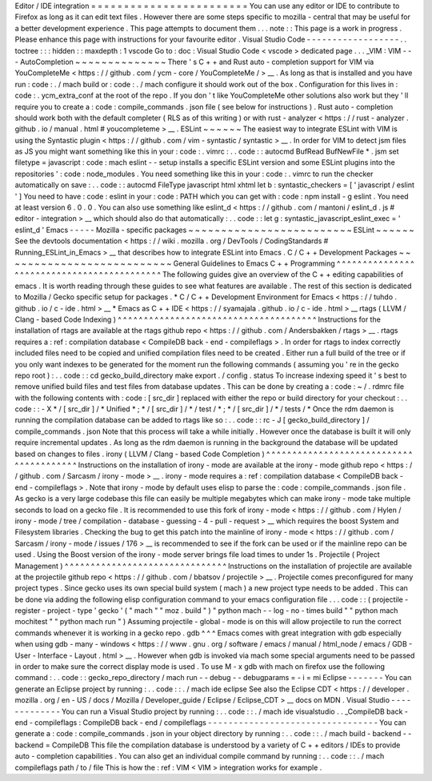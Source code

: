 Editor
/
IDE
integration
=
=
=
=
=
=
=
=
=
=
=
=
=
=
=
=
=
=
=
=
=
=
=
=
You
can
use
any
editor
or
IDE
to
contribute
to
Firefox
as
long
as
it
can
edit
text
files
.
However
there
are
some
steps
specific
to
mozilla
-
central
that
may
be
useful
for
a
better
development
experience
.
This
page
attempts
to
document
them
.
.
.
note
:
:
This
page
is
a
work
in
progress
.
Please
enhance
this
page
with
instructions
for
your
favourite
editor
.
Visual
Studio
Code
-
-
-
-
-
-
-
-
-
-
-
-
-
-
-
-
-
-
.
.
toctree
:
:
:
hidden
:
:
maxdepth
:
1
vscode
Go
to
:
doc
:
Visual
Studio
Code
<
vscode
>
dedicated
page
.
.
.
_VIM
:
VIM
-
-
-
AutoCompletion
~
~
~
~
~
~
~
~
~
~
~
~
~
~
There
'
s
C
+
+
and
Rust
auto
-
completion
support
for
VIM
via
YouCompleteMe
<
https
:
/
/
github
.
com
/
ycm
-
core
/
YouCompleteMe
/
>
__
.
As
long
as
that
is
installed
and
you
have
run
:
code
:
.
/
mach
build
or
:
code
:
.
/
mach
configure
it
should
work
out
of
the
box
.
Configuration
for
this
lives
in
:
code
:
.
ycm_extra_conf
at
the
root
of
the
repo
.
If
you
don
'
t
like
YouCompleteMe
other
solutions
also
work
but
they
'
ll
require
you
to
create
a
:
code
:
compile_commands
.
json
file
(
see
below
for
instructions
)
.
Rust
auto
-
completion
should
work
both
with
the
default
completer
(
RLS
as
of
this
writing
)
or
with
rust
-
analyzer
<
https
:
/
/
rust
-
analyzer
.
github
.
io
/
manual
.
html
#
youcompleteme
>
__
.
ESLint
~
~
~
~
~
~
The
easiest
way
to
integrate
ESLint
with
VIM
is
using
the
Syntastic
plugin
<
https
:
/
/
github
.
com
/
vim
-
syntastic
/
syntastic
>
__
.
In
order
for
VIM
to
detect
jsm
files
as
JS
you
might
want
something
like
this
in
your
:
code
:
.
vimrc
:
.
.
code
:
:
autocmd
BufRead
BufNewFile
*
.
jsm
set
filetype
=
javascript
:
code
:
mach
eslint
-
-
setup
installs
a
specific
ESLint
version
and
some
ESLint
plugins
into
the
repositories
'
:
code
:
node_modules
.
You
need
something
like
this
in
your
:
code
:
.
vimrc
to
run
the
checker
automatically
on
save
:
.
.
code
:
:
autocmd
FileType
javascript
html
xhtml
let
b
:
syntastic_checkers
=
[
'
javascript
/
eslint
'
]
You
need
to
have
:
code
:
eslint
in
your
:
code
:
PATH
which
you
can
get
with
:
code
:
npm
install
-
g
eslint
.
You
need
at
least
version
6
.
0
.
0
.
You
can
also
use
something
like
eslint_d
<
https
:
/
/
github
.
com
/
mantoni
/
eslint_d
.
js
#
editor
-
integration
>
__
which
should
also
do
that
automatically
:
.
.
code
:
:
let
g
:
syntastic_javascript_eslint_exec
=
'
eslint_d
'
Emacs
-
-
-
-
-
Mozilla
-
specific
packages
~
~
~
~
~
~
~
~
~
~
~
~
~
~
~
~
~
~
~
~
~
~
~
~
~
ESLint
~
~
~
~
~
~
See
the
devtools
documentation
<
https
:
/
/
wiki
.
mozilla
.
org
/
DevTools
/
CodingStandards
#
Running_ESLint_in_Emacs
>
__
that
describes
how
to
integrate
ESLint
into
Emacs
.
C
/
C
+
+
Development
Packages
~
~
~
~
~
~
~
~
~
~
~
~
~
~
~
~
~
~
~
~
~
~
~
~
~
~
General
Guidelines
to
Emacs
C
+
+
Programming
^
^
^
^
^
^
^
^
^
^
^
^
^
^
^
^
^
^
^
^
^
^
^
^
^
^
^
^
^
^
^
^
^
^
^
^
^
^
^
^
^
^
^
The
following
guides
give
an
overview
of
the
C
+
+
editing
capabilities
of
emacs
.
It
is
worth
reading
through
these
guides
to
see
what
features
are
available
.
The
rest
of
this
section
is
dedicated
to
Mozilla
/
Gecko
specific
setup
for
packages
.
*
C
/
C
+
+
Development
Environment
for
Emacs
<
https
:
/
/
tuhdo
.
github
.
io
/
c
-
ide
.
html
>
__
*
Emacs
as
C
+
+
IDE
<
https
:
/
/
syamajala
.
github
.
io
/
c
-
ide
.
html
>
__
rtags
(
LLVM
/
Clang
-
based
Code
Indexing
)
^
^
^
^
^
^
^
^
^
^
^
^
^
^
^
^
^
^
^
^
^
^
^
^
^
^
^
^
^
^
^
^
^
^
^
^
^
^
Instructions
for
the
installation
of
rtags
are
available
at
the
rtags
github
repo
<
https
:
/
/
github
.
com
/
Andersbakken
/
rtags
>
__
.
rtags
requires
a
:
ref
:
compilation
database
<
CompileDB
back
-
end
-
compileflags
>
.
In
order
for
rtags
to
index
correctly
included
files
need
to
be
copied
and
unified
compilation
files
need
to
be
created
.
Either
run
a
full
build
of
the
tree
or
if
you
only
want
indexes
to
be
generated
for
the
moment
run
the
following
commands
(
assuming
you
'
re
in
the
gecko
repo
root
)
:
.
.
code
:
:
cd
gecko_build_directory
make
export
.
/
config
.
status
To
increase
indexing
speed
it
'
s
best
to
remove
unified
build
files
and
test
files
from
database
updates
.
This
can
be
done
by
creating
a
:
code
:
~
/
.
rdmrc
file
with
the
following
contents
with
:
code
:
[
src_dir
]
replaced
with
either
the
repo
or
build
directory
for
your
checkout
:
.
.
code
:
:
-
X
*
/
[
src_dir
]
/
*
Unified
*
;
*
/
[
src_dir
]
/
*
/
test
/
*
;
*
/
[
src_dir
]
/
*
/
tests
/
*
Once
the
rdm
daemon
is
running
the
compilation
database
can
be
added
to
rtags
like
so
:
.
.
code
:
:
rc
-
J
[
gecko_build_directory
]
/
compile_commands
.
json
Note
that
this
process
will
take
a
while
initially
.
However
once
the
database
is
built
it
will
only
require
incremental
updates
.
As
long
as
the
rdm
daemon
is
running
in
the
background
the
database
will
be
updated
based
on
changes
to
files
.
irony
(
LLVM
/
Clang
-
based
Code
Completion
)
^
^
^
^
^
^
^
^
^
^
^
^
^
^
^
^
^
^
^
^
^
^
^
^
^
^
^
^
^
^
^
^
^
^
^
^
^
^
^
^
Instructions
on
the
installation
of
irony
-
mode
are
available
at
the
irony
-
mode
github
repo
<
https
:
/
/
github
.
com
/
Sarcasm
/
irony
-
mode
>
__
.
irony
-
mode
requires
a
:
ref
:
compilation
database
<
CompileDB
back
-
end
-
compileflags
>
.
Note
that
irony
-
mode
by
default
uses
elisp
to
parse
the
:
code
:
compile_commands
.
json
file
.
As
gecko
is
a
very
large
codebase
this
file
can
easily
be
multiple
megabytes
which
can
make
irony
-
mode
take
multiple
seconds
to
load
on
a
gecko
file
.
It
is
recommended
to
use
this
fork
of
irony
-
mode
<
https
:
/
/
github
.
com
/
Hylen
/
irony
-
mode
/
tree
/
compilation
-
database
-
guessing
-
4
-
pull
-
request
>
__
which
requires
the
boost
System
and
Filesystem
libraries
.
Checking
the
bug
to
get
this
patch
into
the
mainline
of
irony
-
mode
<
https
:
/
/
github
.
com
/
Sarcasm
/
irony
-
mode
/
issues
/
176
>
__
is
recommended
to
see
if
the
fork
can
be
used
or
if
the
mainline
repo
can
be
used
.
Using
the
Boost
version
of
the
irony
-
mode
server
brings
file
load
times
to
under
1s
.
Projectile
(
Project
Management
)
^
^
^
^
^
^
^
^
^
^
^
^
^
^
^
^
^
^
^
^
^
^
^
^
^
^
^
^
^
^
^
Instructions
on
the
installation
of
projectile
are
available
at
the
projectile
github
repo
<
https
:
/
/
github
.
com
/
bbatsov
/
projectile
>
__
.
Projectile
comes
preconfigured
for
many
project
types
.
Since
gecko
uses
its
own
special
build
system
(
mach
)
a
new
project
type
needs
to
be
added
.
This
can
be
done
via
adding
the
following
elisp
configuration
command
to
your
emacs
configuration
file
.
.
.
code
:
:
(
projectile
-
register
-
project
-
type
'
gecko
'
(
"
mach
"
"
moz
.
build
"
)
"
python
mach
-
-
log
-
no
-
times
build
"
"
python
mach
mochitest
"
"
python
mach
run
"
)
Assuming
projectile
-
global
-
mode
is
on
this
will
allow
projectile
to
run
the
correct
commands
whenever
it
is
working
in
a
gecko
repo
.
gdb
^
^
^
Emacs
comes
with
great
integration
with
gdb
especially
when
using
gdb
-
many
-
windows
<
https
:
/
/
www
.
gnu
.
org
/
software
/
emacs
/
manual
/
html_node
/
emacs
/
GDB
-
User
-
Interface
-
Layout
.
html
>
__
.
However
when
gdb
is
invoked
via
mach
some
special
arguments
need
to
be
passed
in
order
to
make
sure
the
correct
display
mode
is
used
.
To
use
M
-
x
gdb
with
mach
on
firefox
use
the
following
command
:
.
.
code
:
:
gecko_repo_directory
/
mach
run
-
-
debug
-
-
debugparams
=
-
i
=
mi
Eclipse
-
-
-
-
-
-
-
You
can
generate
an
Eclipse
project
by
running
:
.
.
code
:
:
.
/
mach
ide
eclipse
See
also
the
Eclipse
CDT
<
https
:
/
/
developer
.
mozilla
.
org
/
en
-
US
/
docs
/
Mozilla
/
Developer_guide
/
Eclipse
/
Eclipse_CDT
>
__
docs
on
MDN
.
Visual
Studio
-
-
-
-
-
-
-
-
-
-
-
-
-
You
can
run
a
Visual
Studio
project
by
running
:
.
.
code
:
:
.
/
mach
ide
visualstudio
.
.
_CompileDB
back
-
end
-
compileflags
:
CompileDB
back
-
end
/
compileflags
-
-
-
-
-
-
-
-
-
-
-
-
-
-
-
-
-
-
-
-
-
-
-
-
-
-
-
-
-
-
-
-
-
You
can
generate
a
:
code
:
compile_commands
.
json
in
your
object
directory
by
running
:
.
.
code
:
:
.
/
mach
build
-
backend
-
-
backend
=
CompileDB
This
file
the
compilation
database
is
understood
by
a
variety
of
C
+
+
editors
/
IDEs
to
provide
auto
-
completion
capabilities
.
You
can
also
get
an
individual
compile
command
by
running
:
.
.
code
:
:
.
/
mach
compileflags
path
/
to
/
file
This
is
how
the
:
ref
:
VIM
<
VIM
>
integration
works
for
example
.
